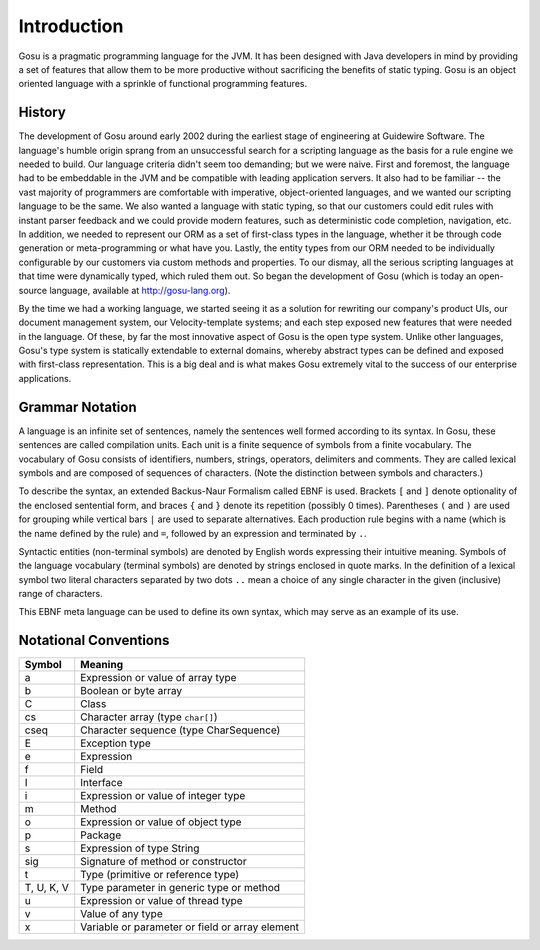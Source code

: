 ﻿.. _introduction:

************
Introduction
************

Gosu is a pragmatic programming language for the JVM. It has been designed with
Java developers in mind by providing a set of features that allow them to be 
more productive without sacrificing the benefits of static typing. Gosu is an 
object oriented language with a sprinkle of functional programming features.


History
=======

The development of Gosu around early 2002 during the earliest stage of 
engineering at Guidewire Software. The language's humble origin sprang from an 
unsuccessful search for a scripting language as the basis for a rule engine we 
needed to build. Our language criteria didn't seem too demanding; but we were 
naive. First and foremost, the language had to be embeddable in the JVM and be 
compatible with leading application servers. It also had to be familiar -- the 
vast majority of programmers are comfortable with imperative, object-oriented 
languages, and we wanted our scripting language to be the same. We also wanted
a language with static typing, so that our customers could edit rules with 
instant parser feedback and we could provide modern features, such as 
deterministic code completion, navigation, etc. In addition, we needed to 
represent our ORM as a set of first-class types in the language, whether it be
through code generation or meta-programming or what have you. Lastly, the 
entity types from our ORM needed to be individually configurable by our 
customers via custom methods and properties. To our dismay, all the serious 
scripting languages at that time were dynamically typed, which ruled them out.
So began the development of Gosu (which is today an open-source language, 
available at http://gosu-lang.org).

By the time we had a working language, we started seeing it as a solution for 
rewriting our company's product UIs, our document management system, our 
Velocity-template systems; and each step exposed new features that were needed
in the language. Of these, by far the most innovative aspect of Gosu is the 
open type system. Unlike other languages, Gosu's type system is statically 
extendable to external domains, whereby abstract types can be defined and 
exposed with first-class representation. This is a big deal and is what makes 
Gosu extremely vital to the success of our enterprise applications. 


Grammar Notation
================

.. index:: EBNF, grammar, syntax, notation

A language is an infinite set of sentences, namely the sentences well formed 
according to its syntax. In Gosu, these sentences are called compilation units. 
Each unit is a finite sequence of symbols from a finite vocabulary. The 
vocabulary of Gosu consists of identifiers, numbers, strings, operators, 
delimiters and comments. They are called lexical symbols and are composed
of sequences of characters. (Note the distinction between symbols and 
characters.)

To describe the syntax, an extended Backus-Naur Formalism called EBNF is used. 
Brackets ``[`` and ``]`` denote optionality of the enclosed sentential form, and
braces ``{`` and ``}`` denote its repetition (possibly 0 times). Parentheses 
``(`` and ``)`` are used for grouping while vertical bars ``|`` are used to 
separate alternatives. Each production rule begins with a name (which is the 
name defined by the rule) and ``=``, followed by an expression and terminated 
by ``.``.

Syntactic entities (non-terminal symbols) are denoted by English words 
expressing their intuitive  meaning. Symbols of the language vocabulary 
(terminal symbols) are denoted by strings enclosed in quote marks.
In the definition of a lexical symbol two literal characters separated by two 
dots ``..`` mean a choice of any single character in the given (inclusive) 
range of characters.

This EBNF meta language can be used to define its own syntax, which may serve as
an example of its use.

.. 
    NOTE
    I had to modify Sphinx source code to render = instead of ::= in the production rules
    Affected files:  
    D:\tools\Sphinx-1.2b3>D:\UnxUtils\usr\local\wbin\grep.exe -r "::=" .
    ./doc/markup/para.rst:   (e.g. ``sum ::= `integer` "+" `integer```) -- this generates cross-references
    Binary file ./doc/themes/fullsize/scrolls.png matches
    ./sphinx/texinputs/sphinx.sty:  \def\production##1##2{\\\code{##1}&::=&\code{##2}}
    ./sphinx/writers/html.py:                self.body.append(lastname + '</strong> ::= ')
    ./sphinx/writers/manpage.py:                self.body.append(' ::= ')
    ./sphinx/writers/texinfo.py:                s = production['tokenname'].ljust(maxlen) + ' ::='
    ./sphinx/writers/text.py:                self.add_text(production['tokenname'].ljust(maxlen) + ' ::=')


.. productionlist:: EBNF
    Syntax  :  {`Production`} .
    Production :  `Identifier` "=" `Expression` "." .
    Expression :  `Term` {"|" `Term`} .
    Term  :  `Factor` {`Factor`} .
    Factor  :  `Identifier` | `String` | "(" `Expression` ")" | "[" `Expression` "]" | "{" `Expression` "}" .
    Identifier  :  `Letter` {`Letter` | `Digit`}.  
    String  : """ {character} """ .
    Letter  :  "A".."Z" | "a".."z" .
    Digit  :  "0".."9" .



Notational Conventions
======================

.. index:: conventions

.. 
    NOTE
    We may want to add Gosu specific rows in this table

    
===========  ================================================
Symbol       Meaning
===========  ================================================
a            Expression or value of array type
b            Boolean or byte array
C            Class
cs           Character array (type ``char[]``)
cseq         Character sequence (type CharSequence)
E            Exception type
e            Expression
f            Field
I            Interface
i            Expression or value of integer type
m            Method
o            Expression or value of object type
p            Package
s            Expression of type String
sig          Signature of method or constructor
t            Type (primitive or reference type)
T, U, K, V   Type parameter in generic type or method
u            Expression or value of thread type
v            Value of any type
x            Variable or parameter or field or array element
===========  ================================================

